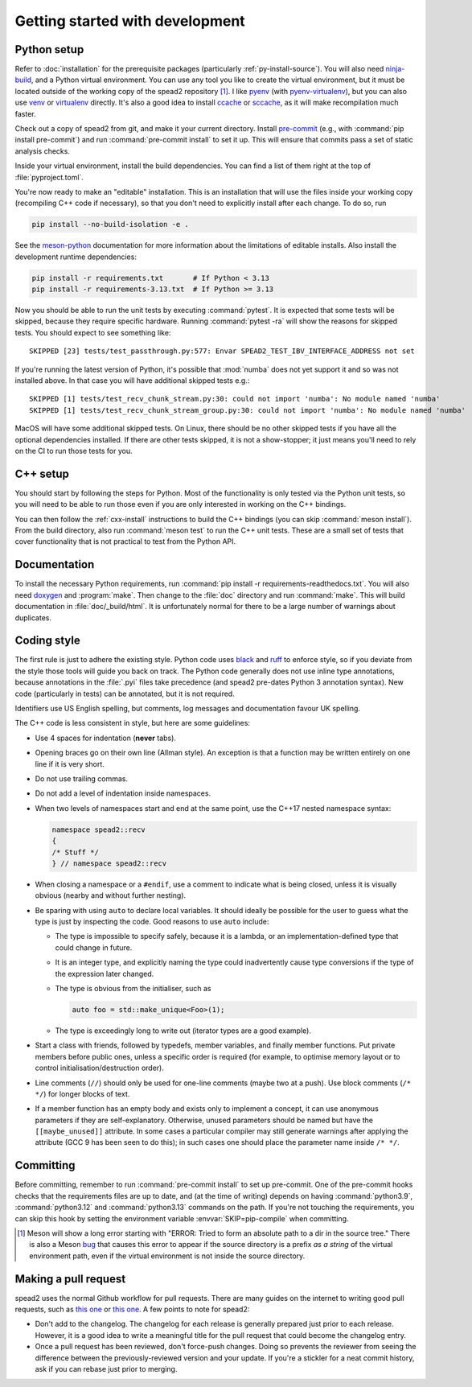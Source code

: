 Getting started with development
================================

Python setup
------------
Refer to :doc:`installation` for the prerequisite packages (particularly
:ref:`py-install-source`). You will also need ninja-build_, and a
Python virtual environment. You can use any tool you like to create the
virtual environment, but it must be located outside of the working copy of the
spead2 repository [#meson-dir-bug]_. I like pyenv_ (with pyenv-virtualenv_), but you can also
use venv_ or virtualenv_ directly. It's also a good idea to install ccache_ or
sccache_, as it will make recompilation much faster.

Check out a copy of spead2 from git, and make it your current directory.
Install pre-commit_ (e.g., with :command:`pip install pre-commit`) and run
:command:`pre-commit install` to set it up. This will ensure that commits pass
a set of static analysis checks.

Inside your virtual environment, install the build dependencies. You can find
a list of them right at the top of :file:`pyproject.toml`.

You're now ready to make an "editable" installation. This is an installation
that will use the files inside your working copy (recompiling C++ code if
necessary), so that you don't need to explicitly install after each change.
To do so, run

.. code-block:: sh

   pip install --no-build-isolation -e .

See the meson-python_ documentation for more information about the limitations
of editable installs. Also install the development runtime dependencies:

.. code-block:: sh

   pip install -r requirements.txt       # If Python < 3.13
   pip install -r requirements-3.13.txt  # If Python >= 3.13

Now you should be able to run the unit tests by executing :command:`pytest`.
It is expected that some tests will be skipped, because they require specific
hardware. Running :command:`pytest -ra` will show the reasons for skipped
tests. You should expect to see something like::

    SKIPPED [23] tests/test_passthrough.py:577: Envar SPEAD2_TEST_IBV_INTERFACE_ADDRESS not set

If you're running the latest version of Python, it's possible that
:mod:`numba` does not yet support it and so was not installed above. In that
case you will have additional skipped tests e.g.::

    SKIPPED [1] tests/test_recv_chunk_stream.py:30: could not import 'numba': No module named 'numba'
    SKIPPED [1] tests/test_recv_chunk_stream_group.py:30: could not import 'numba': No module named 'numba'

MacOS will have some additional skipped tests. On Linux, there should be no
other skipped tests if you have all the optional dependencies installed. If
there are other tests skipped, it is not a show-stopper; it just means you'll
need to rely on the CI to run those tests for you.

C++ setup
---------
You should start by following the steps for Python. Most of the functionality
is only tested via the Python unit tests, so you will need to be able to run
those even if you are only interested in working on the C++ bindings.

You can then follow the :ref:`cxx-install` instructions to build the C++
bindings (you can skip :command:`meson install`). From the build directory,
also run :command:`meson test` to run the C++ unit tests. These are a small
set of tests that cover functionality that is not practical to test from the
Python API.

Documentation
-------------
To install the necessary Python requirements, run :command:`pip install -r
requirements-readthedocs.txt`. You will also need doxygen_ and :program:`make`. Then
change to the :file:`doc` directory and run :command:`make`. This will build
documentation in :file:`doc/_build/html`. It is unfortunately normal for there
to be a large number of warnings about duplicates.

Coding style
------------
The first rule is just to adhere the existing style. Python code uses black_
and ruff_ to enforce style, so if you deviate from the style those tools will
guide you back on track. The Python code generally does not use inline type
annotations, because annotations in the :file:`.pyi` files take precedence
(and spead2 pre-dates Python 3 annotation syntax). New code (particularly in
tests) can be annotated, but it is not required.

Identifiers use US English spelling, but comments, log messages and
documentation favour UK spelling.

The C++ code is less consistent in style, but here are some guidelines:

- Use 4 spaces for indentation (**never** tabs).
- Opening braces go on their own line (Allman style). An exception is that a
  function may be written entirely on one line if it is very short.
- Do not use trailing commas.
- Do not add a level of indentation inside namespaces.
- When two levels of namespaces start and end at the same point, use the
  C++17 nested namespace syntax:

  .. code-block:: c++

     namespace spead2::recv
     {
     /* Stuff */
     } // namespace spead2::recv

- When closing a namespace or a ``#endif``, use a comment to indicate what is
  being closed, unless it is visually obvious (nearby and without further
  nesting).
- Be sparing with using ``auto`` to declare local variables. It should ideally
  be possible for the user to guess what the type is just by inspecting the
  code. Good reasons to use ``auto`` include:

  - The type is impossible to specify safely, because it is a lambda, or an
    implementation-defined type that could change in future.
  - It is an integer type, and explicitly naming the type could inadvertently
    cause type conversions if the type of the expression later changed.
  - The type is obvious from the initialiser, such as

    .. code-block:: c++

       auto foo = std::make_unique<Foo>(1);

  - The type is exceedingly long to write out (iterator types are a good
    example).

- Start a class with friends, followed by typedefs, member variables, and
  finally member functions. Put private members before public ones, unless a
  specific order is required (for example, to optimise memory layout or to
  control initialisation/destruction order).
- Line comments (``//``) should only be used for one-line comments (maybe two
  at a push). Use block comments (``/* */``) for longer blocks of text.
- If a member function has an empty body and exists only to implement a
  concept, it can use anonymous parameters if they are self-explanatory.
  Otherwise, unused parameters should be named but have the
  ``[[maybe_unused]]`` attribute. In some cases a particular compiler may
  still generate warnings after applying the attribute (GCC 9 has been seen to
  do this); in such cases one should place the parameter name inside
  ``/* */``.

Committing
----------
Before committing, remember to run :command:`pre-commit install` to set up
pre-commit. One of the pre-commit hooks checks that the requirements files are
up to date, and (at the time of writing) depends on having
:command:`python3.9`, :command:`python3.12` and :command:`python3.13` commands
on the path. If you're not touching the requirements, you can skip this hook
by setting the environment variable :envvar:`SKIP=pip-compile` when
committing.

.. _ninja-build: https://ninja-build.org/
.. _pyenv: https://github.com/pyenv/pyenv/
.. _pyenv-virtualenv: https://github.com/pyenv/pyenv-virtualenv
.. _venv: https://docs.python.org/3/library/venv.html
.. _virtualenv: https://virtualenv.pypa.io/en/latest/user_guide.html
.. _ccache: https://ccache.dev/
.. _sccache: https://github.com/mozilla/sccache
.. _pre-commit: https://pre-commit.com/
.. _black: https://black.readthedocs.io/
.. _ruff: https://beta.ruff.rs/docs/
.. _meson-python: https://meson-python.readthedocs.io/en/latest/how-to-guides/editable-installs.html
.. _doxygen: https://www.doxygen.nl/

.. [#meson-dir-bug] Meson will show a long error starting with
   "ERROR: Tried to form an absolute path to a dir in the source tree."
   There is also a Meson `bug
   <https://github.com/mesonbuild/meson/issues/12217>`_ that causes this error
   to appear if the source directory is a prefix *as a string* of the virtual
   environment path, even if the virtual environment is not inside the source
   directory.

Making a pull request
---------------------
spead2 uses the normal Github workflow for pull requests. There are many
guides on the internet to writing good pull requests, such as
`this one <perfect-pr_>`_ or `this one <unwritten-pr_>`_.
A few points to note for spead2:

- Don't add to the changelog. The changelog for each release is generally
  prepared just prior to each release. However, it is a good idea to write a
  meaningful title for the pull request that could become the changelog entry.
- Once a pull request has been reviewed, don't force-push changes. Doing so
  prevents the reviewer from seeing the difference between the
  previously-reviewed version and your update. If you're a stickler for a neat
  commit history, ask if you can rebase just prior to merging.

.. _perfect-pr: https://github.blog/2015-01-21-how-to-write-the-perfect-pull-request/
.. _unwritten-pr: https://www.atlassian.com/blog/git/written-unwritten-guide-pull-requests
